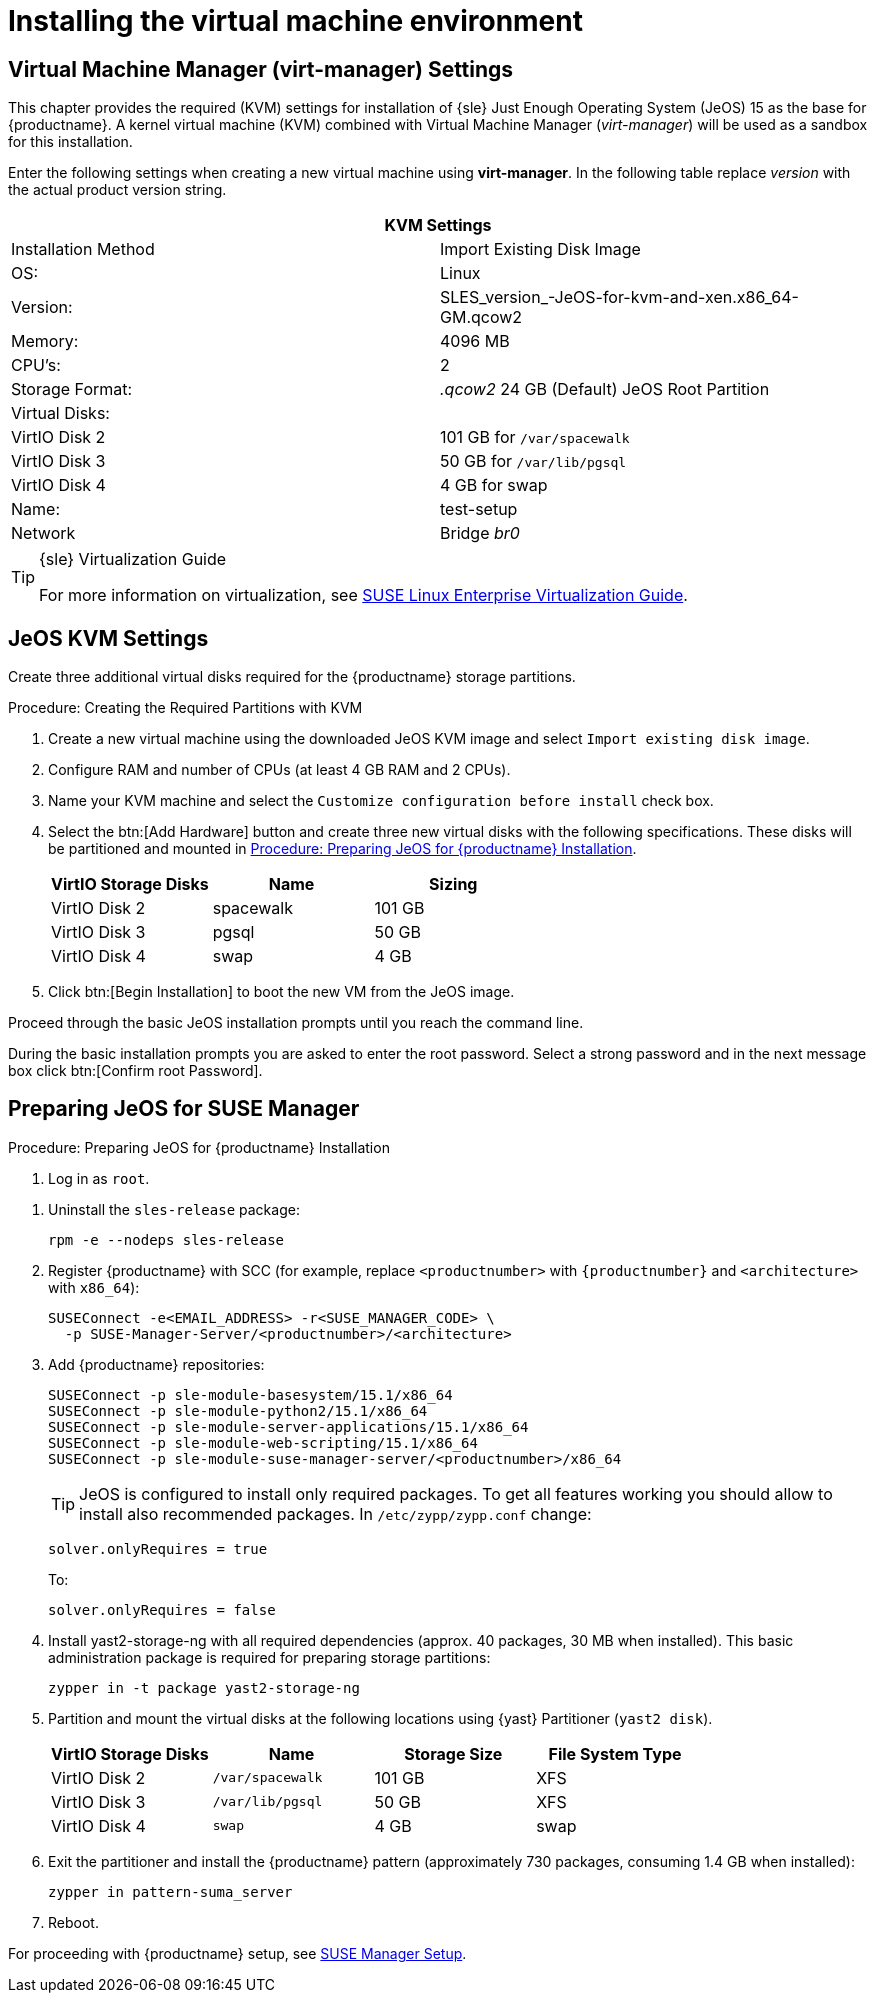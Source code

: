 [[install-vm]]
= Installing the virtual machine environment



[[quickstart.sect.kvm.settings]]
== Virtual Machine Manager (virt-manager) Settings

This chapter provides the required (KVM) settings for installation of {sle} Just Enough Operating System (JeOS) 15 as the base for {productname}.
A kernel virtual machine (KVM) combined with Virtual Machine Manager (_virt-manager_) will be used as a sandbox for this installation.

// This section needs revision its still ugly (LKB, KE), but now updated (KE)
// - 2019-06-19.

Enter the following settings when creating a new virtual machine using *virt-manager*.
In the following table replace _version_ with the actual product version string.

[cols="1,1", options="header"]
|===
2+<| KVM Settings
| Installation Method | Import Existing Disk Image
| OS:                 | Linux
| Version:            | SLES_version_-JeOS-for-kvm-and-xen.x86_64-GM.qcow2
| Memory:             | 4096 MB
| CPU's:              | 2
| Storage Format:     | _.qcow2_ 24 GB (Default) JeOS Root Partition
| Virtual Disks:      |
| VirtIO Disk 2       | 101 GB for [path]``/var/spacewalk``
| VirtIO Disk 3       | 50 GB for [path]``/var/lib/pgsql``
| VirtIO Disk 4       | 4 GB for swap
| Name:               | test-setup
| Network             | Bridge _br0_
|===

.{sle} Virtualization Guide
[TIP]
====
For more information on virtualization, see https://www.suse.com/documentation/sles-15/singlehtml/book_virt/book_virt.html[SUSE Linux Enterprise Virtualization Guide].
====



[[jeos.kvm.settings]]
== JeOS KVM Settings

Create three additional virtual disks required for the {productname} storage partitions.

.Procedure: Creating the Required Partitions with KVM
. Create a new virtual machine using the downloaded JeOS KVM image and select [guimenu]``Import existing disk image``.
. Configure RAM and number of CPUs (at least 4 GB RAM and 2 CPUs).
. Name your KVM machine and select the [guimenu]``Customize configuration before install`` check box.
. Select the btn:[Add Hardware] button and create three new virtual disks with the following specifications.
These disks will be partitioned and mounted in <<proc.jeos.susemgr.prep>>.
+

[cols="1,1,1", options="header"]
|===
| VirtIO Storage Disks | Name      | Sizing
| VirtIO Disk 2        | spacewalk | 101{nbsp}GB
| VirtIO Disk 3        | pgsql     | 50{nbsp}GB
| VirtIO Disk 4        | swap      | 4{nbsp}GB
|===

. Click btn:[Begin Installation] to boot the new VM from the JeOS image.

Proceed through the basic JeOS installation prompts until you reach the command line.

During the basic installation prompts you are asked to enter the root password.
Select a strong password and in the next message box click btn:[Confirm root Password].



[[jeos.susemgr.prep]]
== Preparing JeOS for SUSE Manager

[[proc.jeos.susemgr.prep]]
.Procedure: Preparing JeOS for {productname} Installation

. Log in as `root`.

// 4.0 workaround
. Uninstall the `sles-release` package:
+

----
rpm -e --nodeps sles-release
----

. Register {productname} with SCC (for example, replace `<productnumber>` with `{productnumber}` and `<architecture>` with `x86_64`):
+

----
SUSEConnect -e<EMAIL_ADDRESS> -r<SUSE_MANAGER_CODE> \
  -p SUSE-Manager-Server/<productnumber>/<architecture>
----

. Add {productname} repositories:
+

----
SUSEConnect -p sle-module-basesystem/15.1/x86_64
SUSEConnect -p sle-module-python2/15.1/x86_64
SUSEConnect -p sle-module-server-applications/15.1/x86_64
SUSEConnect -p sle-module-web-scripting/15.1/x86_64
SUSEConnect -p sle-module-suse-manager-server/<productnumber>/x86_64
----
+
TIP: JeOS is configured to install only required packages.
To get all features working you should allow to install also recommended packages.
In `/etc/zypp/zypp.conf` change:
+

----
solver.onlyRequires = true
----
+

To:
+
----
solver.onlyRequires = false
----

. Install [package]#yast2-storage-ng# with all required dependencies (approx. 40 packages, 30 MB when installed).
This basic administration package is required for preparing storage partitions:
+

----
zypper in -t package yast2-storage-ng
----
. Partition and mount the virtual disks at the following locations using {yast} Partitioner ([command]``yast2 disk``).
+

[cols="1,1,1,1", options="header"]
|===
| VirtIO Storage Disks | Name                     | Storage Size | File System Type
| VirtIO Disk 2        | [path]``/var/spacewalk`` | 101{nbsp}GB  | XFS
| VirtIO Disk 3        | [path]``/var/lib/pgsql`` | 50{nbsp}GB   | XFS
| VirtIO Disk 4        | [path]``swap``           | 4{nbsp}GB    | swap
|===

. Exit the partitioner and install the {productname} pattern (approximately 730 packages, consuming 1.4 GB when installed):
+

----
zypper in pattern-suma_server
----

. Reboot.

For proceeding with {productname} setup, see xref:installation:server-setup.adoc[SUSE Manager Setup].
